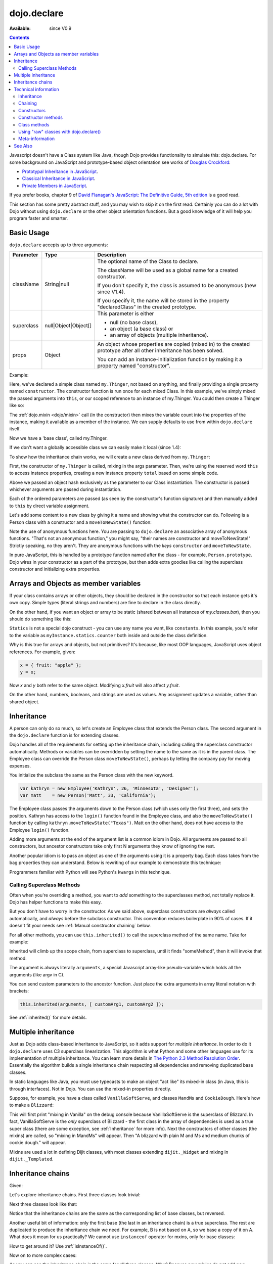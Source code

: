 .. _dojo/declare:

dojo.declare
============

:Available: since V0.9

.. contents::
    :depth: 2

Javascript doesn't have a Class system like Java, though Dojo provides functionality to simulate this: dojo.declare. For some background on JavaScript and prototype-based object orientation see works of `Douglas Crockford <http://javascript.crockford.com/>`_:

* `Prototypal Inheritance in JavaScript <http://javascript.crockford.com/prototypal.html>`_.
* `Classical Inheritance in JavaScript <http://javascript.crockford.com/inheritance.html>`_.
* `Private Members in JavaScript <http://javascript.crockford.com/private.html>`_.

If you prefer books, chapter 9 of `David Flanagan's JavaScript: The Definitive Guide, 5th edition <http://www.amazon.com/JavaScript-Definitive-Guide-David-Flanagan/dp/0596101996/ref=sr_1_1?ie=UTF8&s=books&qid=1257280051&sr=8-1>`_ is a good read.

This section has some pretty abstract stuff, and you may wish to skip it on the first read.  Certainly you can do a lot with Dojo without using ``dojo.declare`` or the other object orientation functions.  But a good knowledge of it will help you program faster and smarter.


===========
Basic Usage
===========

``dojo.declare`` accepts up to three arguments:

==========  ====================  ==================================================
Parameter   Type                  Description
==========  ====================  ==================================================
className   String|null           The optional name of the Class to declare. 

                                  The className will be used as a global name for a
                                  created constructor.

                                  If you don't specify it, the class is assumed to 
                                  be anonymous (new since V1.4). 

                                  If you specify it, the name will be stored in the
                                  property "declaredClass" in the created prototype.
superclass  null|Object|Object[]  This parameter is either 

                                  * null (no base class), 
                                  * an object (a base class) or 
                                  * an array of objects (multiple inheritance). 
props       Object                An object whose properties are copied (mixed in)
                                  to the created prototype after all other inheritance
                                  has been solved.

                                  You can add an instance-initialization function 
                                  by making it a property named "constructor".
==========  ====================  ==================================================

Example:

.. code-block :: javascript
  :linenos:

  dojo.declare("my.Thinger", null, {
    constructor: function(/* Object */args){
      dojo.safeMixin(this, args);
    }
  });

Here, we've declared a simple class named ``my.Thinger``, not based on anything, and finally providing a single property named ``constructor``. The constructor function is run once for each mixed Class. In this example, we've simply mixed the passed arguments into ``this``, or our scoped reference to an instance of my.Thinger. You could then create a Thinger like so:

.. code-block :: javascript
  :linenos:

  var thing = new my.Thinger({ count:100 });
  console.log(thing.count);

The :ref:`dojo.mixin <dojo/mixin>` call (in the constructor) then mixes the variable count into the properties of the instance, making it available as a member of the instance. We can supply defaults to use from within ``dojo.declare`` itself.

.. code-block :: javascript
  :linenos:

  dojo.declare("my.Thinger", null, {
    count: 100,
    constructor: function(args){
      dojo.safeMixin(this, args);
    }
  });
  var thing1 = new my.Thinger();
  var thing2 = new my.Thinger({ count:200 });
  console.log(thing1.count, thing2.count);

Now we have a 'base class', called my.Thinger.

If we don't want a globally accessible class we can easily make it local (since 1.4):

.. code-block :: javascript
  :linenos:

  var localThinger = dojo.declare(null, {
    count: 100,
    constructor: function(args){
      dojo.mixin(this, args);
    }
  });
  var thing1 = new localThinger();
  var thing2 = new localThinger({ count:200 });
  console.log(thing1.count, thing2.count);

To show how the inheritance chain works, we will create a new class derived from ``my.Thinger``:

.. code-block :: javascript
  :linenos:

  dojo.declare("my.OtherThinger", [my.Thinger], {
    divisor: 5,
    constructor: function(args){
      console.log('OtherThinger constructor called');
      this.total = this.count / this.divisor;
    }
  });
  var thing = new my.OtherThinger({ count:50 });
  console.log(thing.total); // 10

First, the constructor of ``my.Thinger`` is called, mixing in the args parameter. Then, we're using the reserved word ``this`` to access instance properties, creating a new instance property ``total`` based on some simple code.

Above we passed an object hash exclusively as the parameter to our Class instantiation. The constructor is passed whichever arguments are passed during instantiation.

.. code-block :: javascript
  :linenos:

  dojo.declare("Person", null, {
    constructor: function(name, age, currentResidence){
      this.name=name;
      this.age=age;
      this.currentResidence = currentResidence;
    }
  });
  var folk = new Person("phiggins", 42, "Tennessee");

Each of the ordered parameters are passed (as seen by the constructor's function signature) and then manually added to ``this`` by direct variable assignment.

Let's add some content to a new class by giving it a name and showing what the constructor can do. Following is a Person class with a constructor and a ``moveToNewState()`` function:

.. code-block :: javascript
  :linenos:

  dojo.declare("Person", null, {
    constructor: function(name, age, currentResidence){
      this.name = name;
      this.age = age;
      this.currentResidence = currentResidence;
    },
    moveToNewState: function(newState){
      this.currentResidence = newState;
    }
  });
  var folk = new Person("phiggins", 28, "Tennessee");
  console.log(folk.currentResidence);
  folk.moveToNewState("Oregon");
  console.log(folk.currentResidence);


Note the use of anonymous functions here.  You are passing to ``dojo.declare`` an associative array of anonymous functions.  "That's not an anonymous function," you might say, "their names are constructor and moveToNewState!"  Strictly speaking, no they aren't.  They are anonymous functions with the *keys* ``constructor`` and ``moveToNewState``.

In pure JavaScript, this is handled by a prototype function named after the class - for example, ``Person.prototype``.  Dojo wires in your constructor as a part of the prototype, but then adds extra goodies like calling the superclass constructor and initializing extra properties.

======================================
Arrays and Objects as member variables
======================================

If your class contains arrays or other objects, they should be declared in the constructor so that each instance gets it's own copy. Simple types (literal strings and numbers) are fine to declare in the class directly.


.. code-block :: javascript
  :linenos:

  dojo.declare("my.classes.bar", my.classes.foo, {
    someData: [1, 2, 3, 4], // doesn't do what I want: ends up being static
    numItem : 5, // one per bar
    strItem : "string", // one per bar

    constructor: function() {
      this.someData = [ ]; // better, each bar has it's own array
      this.expensiveResource = new expensiveResource(); // one per bar
    }
  });

On the other hand, if you want an object or array to be static (shared between all instances of *my.classes.bar*), then you should do something like this:

.. code-block :: javascript
  :linenos:

  dojo.declare("my.classes.bar", my.classes.foo, {
    constructor: function() {
      dojo.debug("this is bar object # " + this.statics.counter++);
    },

    statics: { counter: 0, somethingElse: "hello" }
  });


``Statics`` is not a special dojo construct - you can use any name you want, like ``constants``.  In this example, you'd refer to the variable as ``myInstance.statics.counter`` both inside and outside the class definition.

Why is this true for arrays and objects, but not primitives? It's because, like most OOP languages, JavaScript uses object references. For example, given:

.. code-block :: javascript

  x = { fruit: "apple" };
  y = x;

Now *x* and *y* both refer to the same object. Modifying *x.fruit* will also affect *y.fruit*.

On the other hand, numbers, booleans, and strings are used as values. Any assignment updates a variable, rather than shared object.

===========
Inheritance
===========

A person can only do so much, so let's create an Employee class that extends the Person class. The second argument in the ``dojo.declare`` function is for extending classes.

.. code-block :: javascript
  :linenos:

  dojo.declare("Employee", Person, {
    constructor: function(name, age, currentResidence, position){
      // Remember, Person constructor is called automatically
      // before this constructor.
      this.password = "";
      this.position = position;
    },

    login: function(){
      if(this.password){
        alert('you have successfully logged in');
      }else{
        alert('please ask the administrator for your password');
      }
    }
  });

Dojo handles all of the requirements for setting up the inheritance chain, including calling the superclass constructor automatically. Methods or variables can be overridden by setting the name to the same as it is in the parent class. The Employee class can override the Person class ``moveToNewState()``, perhaps by letting the company pay for moving expenses.

You initialize the subclass the same as the Person class with the new keyword.

.. code-block :: javascript

  var kathryn = new Employee('Kathryn', 26, 'Minnesota', 'Designer');
  var matt    = new Person('Matt', 33, 'California');

The Employee class passes the arguments down to the Person class (which uses only the first three), and sets the position. Kathryn has access to the ``login()`` function found in the Employee class, and also the ``moveToNewState()`` function by calling ``kathryn.moveToNewState("Texas")``. Matt on the other hand, does not have access to the Employee ``login()`` function.

Adding more arguments at the end of the argument list is a common idiom in Dojo. All arguments are passed to all constructors, but ancestor constructors take only first N arguments they know of ignoring the rest.

Another popular idiom is to pass an object as one of the arguments using it is a property bag. Each class takes from the bag properties they can understand. Below is rewriting of our example to demonstrate this technique:

.. code-block :: javascript
  :linenos:

  var Person2 = dojo.declare(null, {
    constructor: function(args){
      this.name = args.name;
      this.age = args.age;
      this.currentResidence = args.currentResidence;
    }
    // more methods
  });

  var Employee2 = dojo.declare(Person2, {
    constructor: function(args){
      // Remember, Person constructor is called automatically
      // before this constructor.
      this.password = "";
      this.position = args.position;
    }
    // more methods
  });

Programmers familiar with Python will see Python's ``kwargs`` in this technique.

Calling Superclass Methods
--------------------------

Often when you're overriding a method, you want to *add* something to the superclasses method, not totally replace it.  Dojo has helper functions to make this easy.

But you don't have to worry in the constructor. As we said above, superclass constructors are *always* called automatically, and *always* before the subclass constructor. This convention reduces boilerplate in 90% of cases. If it doesn't fit your needs see :ref:`Manual constructor chaining` below.

For all other methods, you can use ``this.inherited()`` to call the superclass method of the same name.  Take for example:

.. code-block :: javascript
  :linenos:

  someMethod: function() {
    // call base class someMethod
    this.inherited(arguments);
    // now do something else
  }

Inherited will climb up the scope chain, from superclass to superclass, until it finds "someMethod", then it will invoke that method.

The argument is always literally ``arguments``, a special Javascript array-like pseudo-variable which holds all the arguments (like argv in C).

You can send custom parameters to the ancestor function.  Just place the extra arguments in array literal notation with brackets:

.. code-block :: javascript

  this.inherited(arguments, [ customArg1, customArg2 ]);

See :ref:`inherited()` for more details.


====================
Multiple inheritance
====================

Just as Dojo adds class-based inheritance to JavaScript, so it adds support for *multiple inheritance*. In order to do it ``dojo.declare`` uses C3 superclass linearization. This algorithm is what Python and some other languages use for its implementation of multiple inheritance. You can learn more details in `The Python 2.3 Method Resolution Order <http://www.python.org/download/releases/2.3/mro/>`_. Essentially the algorithm builds a single inheritance chain respecting all dependencies and removing duplicated base classes.

In static languages like Java, you must use typecasts to make an object "act like" its mixed-in class (in Java, this is through interfaces). Not in Dojo. You can use the mixed-in properties directly.

Suppose, for example, you have a class called ``VanillaSoftServe``, and classes ``MandMs`` and ``CookieDough``.  Here's how to make a ``Blizzard``:

.. code-block :: javascript
  :linenos:

  dojo.declare("VanillaSoftServe", null, {
    constructor: function() { console.debug ("mixing in Vanilla"); }
  });

  dojo.declare("MandMs", null, {
    constructor: function() { console.debug("mixing in MandM's"); },
    kind: "plain"
  });

  dojo.declare("CookieDough", null, {
    chunkSize: "medium"
  });

  dojo.declare("Blizzard", [VanillaSoftServe, MandMs, CookieDough], {
        constructor: function() {
             console.debug("A blizzard with " +
                 this.kind + " M and Ms and " +
                 this.chunkSize +" chunks of cookie dough."
             );
        }
  });
  // make a Blizzard:
  new Blizzard();


This will first print "mixing in Vanilla" on the debug console because VanillaSoftServe is the superclass of Blizzard. In fact, VanillaSoftServe is the *only* superclass of Blizzard - the first class in the array of dependencies is used as a true super class (there are some exception, see :ref:`Inheritance` for more info). Next the constructors of other classes (the mixins) are called, so "mixing in MandMs" will appear.  Then "A blizzard with plain M and Ms and medium chunks of cookie dough." will appear.

Mixins are used a lot in defining Dijit classes, with most classes extending ``dijit._Widget`` and mixing in ``dijit._Templated``.

==================
Inheritance chains
==================

Given:

.. code-block :: javascript
  :linenos:

   var A = dojo.declare(null);
   var B = dojo.declare(null);
   var C = dojo.declare(null);
   var D = dojo.declare([A, B]);
   var E = dojo.declare([B, C]);
   var F = dojo.declare([A, C]);
   var G = dojo.declare([D, E]);
   var H = dojo.declare([D, F]);
   var I = dojo.declare([D, E, F]);

Let's explore inheritance chains. First three classes look trivial:

.. code-block :: html
  :linenos:

  A
  B
  C

Next three classes look like that:

.. code-block :: html
  :linenos:

  D -> B -> A
  E -> C -> B
  F -> C -> A

Notice that the inheritance chains are the same as the corresponding list of base classes, but reversed.

Another useful bit of information: only the first base (the last in an inheritance chain) is a true superclass. The rest are duplicated to produce the inheritance chain we need. For example, B is not based on A, so we base a copy of it on A. What does it mean for us practically? We cannot use ``instanceof`` operator for mxins, only for base classes:

.. code-block :: javascript
  :linenos:

  console.log(D instanceof A); // true
  console.log(D instanceof B); // false

How to get around it? Use :ref:`isInstanceOf()`.

Now on to more complex cases:

.. code-block :: html
  :linenos:

  G -> C -> D(-> B -> A)
  H -> C -> D(-> B -> A)
  I -> C -> D(-> B -> A)

As you can see the inheritance chain is the same for all three classes. Why? Because new mixins do not add new functionality. For example ``G`` brings ``E``, which is unraveled as ``E -> C -> B``, but we already have ``B`` in our hierarchy, so we can skip it to avoid double initialization, or calling the same methods twice. That is why ``B`` was removed. You can inspect other cases using the same logic to make sure that the inheritance chains are correct.

Note that ``-> B -> A`` are folded into our superclass ``D`` and are not instantiated directly.

=====================
Technical information
=====================

This information describes the major revision of ``dojo.declare`` made in 1.4.

Inheritance
-----------

Since 1.4 ``dojo.declare`` uses `C3 superclass linearization <http://www.python.org/download/releases/2.3/mro/>`_ to convert multiple inheritance to a linear list of superclasses. While it solves most thorny problems of inheritance, some configurations are impossible:

.. code-block :: javascript
  :linenos:

  var A = dojo.declare(null);
  var B = dojo.declare(null);
  var C = dojo.declare([A, B]);
  var D = dojo.declare([B, A]);
  var E = dojo.declare([C, D]);

As you can see ``D`` requires that ``B`` should go before ``A``, and ``C`` requires that ``A`` go before ``B``. It makes an inheritance chain for ``E`` impossible because these contradictory requirements cannot be satisfied. Obviously any other circular dependencies cannot be satisfied either. But any `DAG <http://en.wikipedia.org/wiki/Directed_acyclic_graph>`_ inheritance will be linearized correctly including the famous `Diamond problem <http://en.wikipedia.org/wiki/Diamond_problem>`_.

In same rare cases it is possible to build a linear chain, which cannot reuse the base class:

.. code-block :: javascript
  :linenos:

  // the first batch
  var A = dojo.declare(null);
  var B = dojo.declare(A);
  var C = dojo.declare(B);

  // the second batch
  var D = dojo.declare(null);
  var E = dojo.declare([D, B]);

  // the quirky case
  var F = dojo.declare([C, E]);

Let's look at ``C`` and ``E`` inheritance chains:

.. code-block :: html
  :linenos:

  C -> B -> A
  E -> B -> D

As you can see in one case ``B`` follows after ``A`` and in the other case it follows ``D``. How does ``F`` look like?

.. code-block :: html
  :linenos:

  F -> C -> B -> D -> A

As you can see all dependency rules are satisfied, yet the chain's tail doesn't match ``C`` as we are accustomed to see. Obviously ``instanceof`` would be useless in this case, but :ref:`isInstanceOf()` will work just fine. So when in doubt use :ref:`isInstanceOf()`.

Chaining
--------

New in 1.4.

By default only constructors are chained automatically. In some cases user may want to chain other methods too, e.g., life-cycle methods, which govern how instances are created, modified, and destroy, or methods called for various events. Good example is ``destroy()`` method, which destroys external objects and references and can be used by all super classes of an object.

While ``this.inherited()`` takes care of all scenarios, chaining has following benefits:

* It is much faster than using ``this.inherited()``. On some browsers the difference can be more than an order of magnitude for simple methods.
* It is automatic. User cannot forget to call a superclass method.
* Less code to write, less code to worry about.

Chained methods should not return values: all returned values are going to be ignored. They all be called with the same arguments. A good practice is to avoid modifications to the arguments. It will ensure that your classes play nice with others when used as superclasses.

There are two ways to chain methods: **after** and **before** (`AOP <http://en.wikipedia.org/wiki/Aspect-oriented_programming>`_ terminology is used). **after** means that a method is called after its superclass' method. **before** means that a method is called before calling its superclass method. All chains are described in a special property named ``-chains-``:

.. code-block :: javascript
  :linenos:

  var A = dojo.declare(null, {
    "-chains-": {
      init:    "after",
      destroy: "before"
    },
    init: function(token){
      this.initialized = true;
      this.token = token;
      this.node = dojo.create("div", null, dojo.body());
      console.log("A.init");
    },
    destroy: function(){
      dojo.destroy(this.node);
      this.node = null;
      console.log("A.destroy");
    }
  });
  var B = dojo.declare(A, {
    init: function(token){
      console.log("B.init");
      // more code
    },
    destroy: function(){
      console.log("B.destroy");
      // more code
    }
  });

  var x = new B();
  x.init(42);
  x.destroy();

  // prints:
  // A.init
  // B.init
  // B.destroy
  // A.destroy

Chain declarations are inherited. Chaining for individual methods can be overridden in child classes, but not advised.

There is a special case: chain declaration for ``constructor``. This method supports two chaining directives: **after**, and **manual**. See more details in Constructors_.

Constructors
------------

Constructor invocations are governed by Chaining_.

Default constructor chaining
~~~~~~~~~~~~~~~~~~~~~~~~~~~~

By default all constructors are chained using **after** algorithm (using `AOP <http://en.wikipedia.org/wiki/Aspect-oriented_programming>`_ terminology). It means that after the linearization for any given class its constructor is going to be called *after* its superclass constructors:

.. code-block :: javascript
  :linenos:

  var A = dojo.declare(null,
    constructor: function(){ console.log("A"); }
  };
  var B = dojo.declare(A,
    constructor: function(){ console.log("B"); }
  };
  var C = dojo.declare(B,
    constructor: function(){ console.log("C"); }
  };
  new C();
  // prints:
  // A
  // B
  // C

The exact algorithm of an instance initialization for chained constructors:


Notes:

* A good practice for constructors is to avoid modifications of its arguments. It ensures that other classes can access original values, and allows to play nice when the class is used as a building block for other classes.
* If you do need to modify arguments of superclass constructors consider :ref:`Manual constructor chaining` as a better alternative to ``preamble()``.
* If a class doesn't use ``preamble()`` it switches the initialization to the fast path making an instantiation substantially faster.
* For historical reasons ``preamble()`` is called for classes without a constructor and even for the last class in the superclass list, which doesn't have a superclass.

Manual constructor chaining
~~~~~~~~~~~~~~~~~~~~~~~~~~~

New in 1.4.

In some cases users may want to redefine how initialization works. In this case the chaining should be turned off so ``this.inherited()`` can be used instead.

.. code-block :: javascript
  :linenos:

  var A = dojo.declare(null,
    constructor: function(){
      console.log("A");
    }
  };
  var B = dojo.declare(A,
    "-chains-": {
      constructor: "manual"
    },
    constructor: function(){
      console.log("B");
    }
  };
  var C = dojo.declare(B,
    constructor: function(){
      console.log("C - 1");
      this.inherited(arguments);
      console.log("C - 2");
    }
  };
  var x = new C();
  // prints:
  // C - 1
  // B
  // C - 2

The example above doesn't call the constructor of ``A`` at all, and runs some code before and after calling the constructor of ``B``.

The exact algorithm of an instance initialization for manual constructors:


Notes:

* Prefer manual constructors to deprecated ``preamble()``.
* As soon as you switch to manual constructors **all** constructors in your hierarchy should be called manually. Make sure that all constructors are wired for that.
* Chaining works faster than simulating it with ``this.inherited()``. Know when to use it.

Constructor methods
-------------------

Every constructor created by ``dojo.declare`` defines some convenience methods.

extend
~~~~~~

This constructor method adds new properties to the constructor's prototype the same way as :ref:`dojo.extend <dojo/extend>` works. The difference is that it annotates function properties them the same way ``dojo.declare`` does. These changes will be propagated to all classes and object where this class constructor was a superclass.

The method has one argument: an object to mix in. It returns the constructor itself, which can be used for chained calls.

Example:

.. code-block :: javascript
  :linenos:

  var A = dojo.declare(null,
    m1: function(){
      // ...
    }
  };

  A.extend({
    m1: function(){
      // this method will replace the original method
      // ...
    },
    m2: function(){
      // ...
    }
  });

  var x = new A();
  a.m1();
  a.m2();

Internally this method uses :ref:`dojo.safeMixin <dojo/safeMixin>`.

Class methods
-------------

Every prototype produced by ``dojo.declare`` contains some convenience methods.

inherited()
~~~~~~~~~~~

The method is used to call a superclass method. It accepts up to three arguments:

* Optional name of the method to call. Generally it should be specified when calling ``this.inherited()`` from an un-annotated method, otherwise it will be deduced from the method itself.
* ``arguments`` - literally ``arguments`` pseudo-variable, which is used for introspection.
* Optional array of arguments, which will be used to call a superclass method. If it is not specified ``arguments`` are used. If this argument is a literal constant ``true``, then the found super method is not executed but returned as a value (see :ref:`getInherited()`).

It returns whatever value was returned by a superclass method that was called. If it turned out that there is no superclass method to call, ``inherited()`` doesn't do anything and returns ``undefined``.


Examples:

.. code-block :: javascript
  :linenos:

  var A = dojo.declare(null,
    m1: function(){
      // ...
    },
    m2: function(){
      // ...
    },
    m3: function(){
      // ...
    },
    m4: function(){
      // ...
    },
    m5: function(){
      // ...
    }
  };

  var B = dojo.declare(A, {
    m1: function(){
      // simple super call with the same arguments
      this.inherited(arguments);
      // super call with new arguments
      this.inherited(arguments, [1, 2, 3]);
    }
  });

  // extend B using extend()
  B.extend({
    m2: function(){
      // this method is going to be properly annotated =>
      // we can use the same form of this.inherited() as
      // normal methods:
      // simple super call with the same arguments
      this.inherited(arguments);
      // super call with new arguments
      this.inherited(arguments, ["a"]);
    }
  });

  // extend B using dojo.extend()
  dojo.extend(B, {
    m3: function(){
      // this method is not annotated =>
      // we should supply its name when calling
      // a superclass:
      // simple super call with the same arguments
      this.inherited("m3", arguments);
      // super call with new arguments
      this.inherited("m3", arguments, ["a"]);
    }
  });

  // let's create an instance
  var x = new B();
  x.m1();
  x.m2();
  x.m3();
  x.m4(); // A.m4() is called
  x.m5(); // A.m5() is called

  // add a method on the fly using dojo.safeMixin()
  dojo.safeMixin(x, {
    m4: function(){
      // this method is going to be properly annotated =>
      // we can use the same form of this.inherited() as
      // normal methods:
      // simple super call with the same arguments
      this.inherited(arguments);
      // super call with new arguments
      this.inherited(arguments, ["a"]);
    }
  });

  // add a method on the fly
  x.m5 = function(){
    // this method is not annotated =>
    // we should supply its name when calling
    // a superclass:
    // simple super call with the same arguments
    this.inherited("m5", arguments);
    // super call with new arguments
    this.inherited("m5", arguments, ["a"]);
  };

  x.m4(); // our instance-specific method is called
  x.m5(); // our instance-specific method is called

getInherited()
~~~~~~~~~~~~~~

This is a companion method to :ref:`inherited()`. The difference is that it doesn't execute the found method, but returns it. It is up to the user to call it with proper arguments.

The method accepts up to two arguments:

* Optional name of the method to call. If it is specified it must match the name of the caller. Generally it should be specified when calling this method from an un-annotated method (the same rule as for :ref:`inherited()`).
* ``arguments`` - literally ``arguments`` pseudo-variable, which is used for introspection.

The result is a superclass method or ``undefined``, if it was not found. You can use the result as you wish. The most useful case is to pass it to some other function, which cannot use :ref:`inherited()` directly for some reasons.

Examples:

.. code-block :: javascript
  :linenos:

  var A = dojo.declare(null,
    m1: function(){
      // ...
    },
    m2: function(){
      // ...
    }
  });

  var B = dojo.declare(A, {
    logAndCall: function(name, method, args){
      console.log("Calling " + name + "...");
      method.apply(this, args);
      console.log("...done");
    },
    m1: function(){
      var supermethod = this.getInherited(arguments);
      this.logAndCall("A.m1", supermethod, [1, 2]);
    }
  });

  var x = new B();
  x.m2 = function(){
    // we need to use a name here because
    // this method was not properly annotated:
    var supermethod = this.getInherited("m2", arguments);
    this.logAndCall("A.m2", supermethod, [1, 2]);
  };

Internally this method is a helper, which calls :ref:`inherited()` with ``true`` as the last argument.

isInstanceOf()
~~~~~~~~~~~~~~

This method checks if an instance is derived from a given class. It is modeled on ``instanceof`` operator. It is most useful when you have classes built with the multiple inheritance somewhere in your hierarchy.

The method accepts one argument: class (constructor). It returns ``true``/``false``.

Examples:

.. code-block :: javascript
  :linenos:

  var A = dojo.declare(null);
  var B = dojo.declare(null);
  var C = dojo.declare(null);

  var D = dojo.declare([A, B]);

  var x = new D();

  console.log(x instanceof A);     // true
  console.log(x.isInstanceOf(A));  // true

  console.log(x instanceof B);     // false
  console.log(x.isInstanceOf(B));  // true

  console.log(x instanceof C);     // false
  console.log(x.isInstanceOf(C));  // false

  console.log(x instanceof D);     // true
  console.log(x.isInstanceOf(D));  // true

Using "raw" classes with dojo.declare()
---------------------------------------

``dojo.declare`` allows to use "raw" classes created by other means as a superclass. Such classes are considered to be monolithic (because their structure cannot be introspected) and they cannot use advanced features like :ref:`inherited()`. But their methods will be called by :ref:`inherited()` and all their methods can be chained (see Chaining_) including constructors.

Examples:

.. code-block :: javascript
  :linenos:

  // plain vanilla constructor
  var A = function(){
    this.a = 42;
  };
  A.prototype.m1 = function(){
    // ...
  };

  // another plain vanilla constructor
  var B = function(){
    this.b = "abc";
  };
  dojo.extend(B, {
    m2: function(){
      // ...
    }
  });

  var C = dojo.declare([A, B], {
    m1: function(){
      return this.inherited(arguments);
    },
    m2: function(){
      return this.inherited(arguments);
    }
  });

  var x = new C();
  // both A and B will be called at this point

  console.log(x.isInstanceOf(A)); // true
  console.log(x.isInstanceOf(B)); // true

  x.m1(); // A.m1 will be called via this.inherited()
  x.m2(); // B.m2 will be called via this.inherited()

Meta-information
----------------

All meta-information is a subject to change and should not be used in the course of normal coding. If you use it, be ready to update your code, when it changes.

Every constructor produced with ``dojo.declare`` carries a meta-information required for internal plumbing and for introspection. It is implemented as a property called :ref:``meta`` on a constructor. :ref:``meta`` has following properties:

bases
  List of all superclasses produced by the C3 linearization algorithm (see Inheritance for more details). The very first item in the list is the class itself.

hidden
  Copy of all own properties and methods of the class. It is the third argument (or the second argument, if class name was omitted) of ``dojo.declare``.

chains
  List of chains (see Chaining_ for more details) augmented by all inherited chains.

parents
 List of immediate parents. It is the second argument (or the first argument, if class name was omitted) of ``dojo.declare``.

Additionally a prototype has a special property named ``declaredClass``, if the class was named when created by ``dojo.declare``. If it was an anonymous class, this property can be missing, or it can be a auto-generated name in the form of ``uniqName_NNN``, where ``NNN`` is some unique number. This property is used internally to distinguish between different classes. It is not meant for end users, but it can be useful for debugging.

Every instance created by ``dojo.declare``'d class has a special property called :ref:``inherited``, which is used to speed up :ref:`inherited()` calls. Please don't touch it.

Every method mixed in by ``dojo.declare`` or :ref:`dojo.safeMethod <dojo/safeMethod>` is annotated: a special property called ``nom`` is added. It contains a name of the method in question and used by :ref:`inherited()` and :ref:`getInherited()` to deduce the name of a superclass method. See :ref:`dojo.safeMixin <dojo/safeMixin>` for more details.

========
See Also
========

* `Understanding dojo.declare, dojo.require, and dojo.provide <http://dojocampus.org/content/2008/06/03/understanding-dojodeclare-dojorequire-and-dojoprovide/>`_ - 2008-06-03 - Dojo Cookie article
